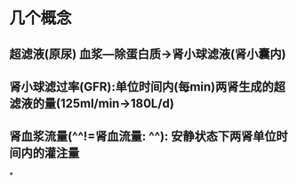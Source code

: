 * 几个概念
** 超滤液(原尿) 血浆---除蛋白质→肾小球滤液(肾小囊内)
** 肾小球滤过率(GFR):单位时间内(每min)两肾生成的超滤液的量(125ml/min→180L/d)
** 肾血浆流量(^^!=肾血流量: ^^): 安静状态下两肾单位时间内的灌注量
*